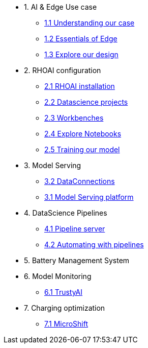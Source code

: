 * 1. AI & Edge Use case
** xref:1-1_case-study.adoc[1.1 Understanding our case]
** xref:1-2_essentials-edge.adoc[1.2 Essentials of Edge]
** xref:2-1_architecture.adoc[1.3 Explore our design]

* 2. RHOAI configuration
** xref:4-1_rhoai-install.adoc[2.1 RHOAI installation]
** xref:4-2_datascience-project.adoc[2.2 Datascience projects]
** xref:4-3_workbench.adoc[2.3 Workbenches]
** xref:4-4_importing_notebooks.adoc[2.4 Explore Notebooks]
** xref:5-2_running_notebooks.adoc[2.5 Training our model]

* 3. Model Serving
** xref:5-1_data-connection-serving.adoc[3.2 DataConnections]
** xref:5-3_model-server.adoc[3.1 Model Serving platform]

* 4. DataScience Pipelines
** xref:6-1_data-connection-pipelines.adoc[4.1 Pipeline server]
** xref:6-2_running-pipelines.adoc[4.2 Automating with pipelines]

* 5. Battery Management System

* 6. Model Monitoring
** xref:7_TODO_monitoring.adoc[6.1 TrustyAI]

* 7. Charging optimization
** xref:8_TODO_microshift.adoc[7.1 MicroShift]
